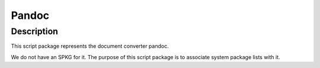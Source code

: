 Pandoc
======

Description
-----------

This script package represents the document converter pandoc.

We do not have an SPKG for it. The purpose of this script package is to
associate system package lists with it.
